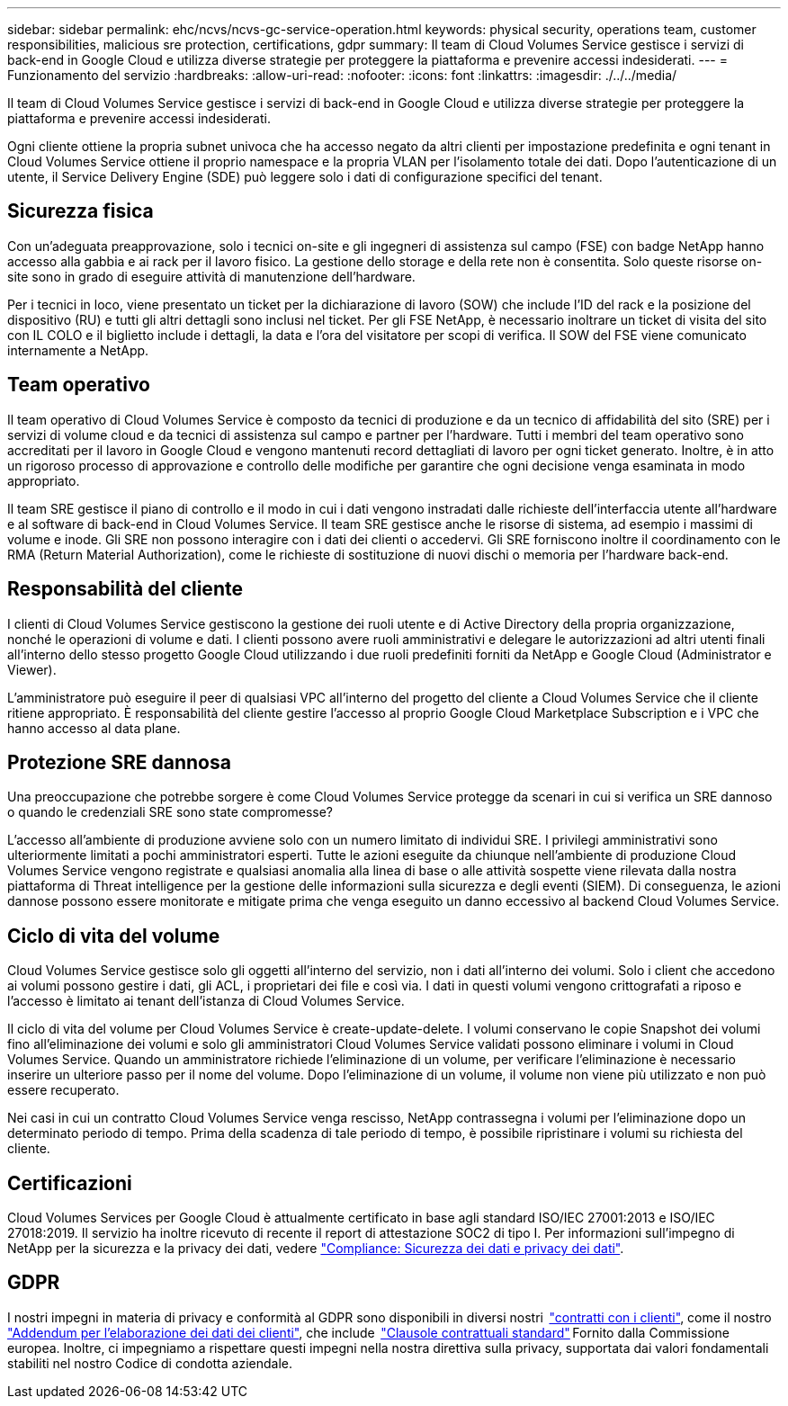 ---
sidebar: sidebar 
permalink: ehc/ncvs/ncvs-gc-service-operation.html 
keywords: physical security, operations team, customer responsibilities, malicious sre protection, certifications, gdpr 
summary: Il team di Cloud Volumes Service gestisce i servizi di back-end in Google Cloud e utilizza diverse strategie per proteggere la piattaforma e prevenire accessi indesiderati. 
---
= Funzionamento del servizio
:hardbreaks:
:allow-uri-read: 
:nofooter: 
:icons: font
:linkattrs: 
:imagesdir: ./../../media/


[role="lead"]
Il team di Cloud Volumes Service gestisce i servizi di back-end in Google Cloud e utilizza diverse strategie per proteggere la piattaforma e prevenire accessi indesiderati.

Ogni cliente ottiene la propria subnet univoca che ha accesso negato da altri clienti per impostazione predefinita e ogni tenant in Cloud Volumes Service ottiene il proprio namespace e la propria VLAN per l'isolamento totale dei dati. Dopo l'autenticazione di un utente, il Service Delivery Engine (SDE) può leggere solo i dati di configurazione specifici del tenant.



== Sicurezza fisica

Con un'adeguata preapprovazione, solo i tecnici on-site e gli ingegneri di assistenza sul campo (FSE) con badge NetApp hanno accesso alla gabbia e ai rack per il lavoro fisico. La gestione dello storage e della rete non è consentita. Solo queste risorse on-site sono in grado di eseguire attività di manutenzione dell'hardware.

Per i tecnici in loco, viene presentato un ticket per la dichiarazione di lavoro (SOW) che include l'ID del rack e la posizione del dispositivo (RU) e tutti gli altri dettagli sono inclusi nel ticket. Per gli FSE NetApp, è necessario inoltrare un ticket di visita del sito con IL COLO e il biglietto include i dettagli, la data e l'ora del visitatore per scopi di verifica. Il SOW del FSE viene comunicato internamente a NetApp.



== Team operativo

Il team operativo di Cloud Volumes Service è composto da tecnici di produzione e da un tecnico di affidabilità del sito (SRE) per i servizi di volume cloud e da tecnici di assistenza sul campo e partner per l'hardware. Tutti i membri del team operativo sono accreditati per il lavoro in Google Cloud e vengono mantenuti record dettagliati di lavoro per ogni ticket generato. Inoltre, è in atto un rigoroso processo di approvazione e controllo delle modifiche per garantire che ogni decisione venga esaminata in modo appropriato.

Il team SRE gestisce il piano di controllo e il modo in cui i dati vengono instradati dalle richieste dell'interfaccia utente all'hardware e al software di back-end in Cloud Volumes Service. Il team SRE gestisce anche le risorse di sistema, ad esempio i massimi di volume e inode. Gli SRE non possono interagire con i dati dei clienti o accedervi. Gli SRE forniscono inoltre il coordinamento con le RMA (Return Material Authorization), come le richieste di sostituzione di nuovi dischi o memoria per l'hardware back-end.



== Responsabilità del cliente

I clienti di Cloud Volumes Service gestiscono la gestione dei ruoli utente e di Active Directory della propria organizzazione, nonché le operazioni di volume e dati. I clienti possono avere ruoli amministrativi e delegare le autorizzazioni ad altri utenti finali all'interno dello stesso progetto Google Cloud utilizzando i due ruoli predefiniti forniti da NetApp e Google Cloud (Administrator e Viewer).

L'amministratore può eseguire il peer di qualsiasi VPC all'interno del progetto del cliente a Cloud Volumes Service che il cliente ritiene appropriato. È responsabilità del cliente gestire l'accesso al proprio Google Cloud Marketplace Subscription e i VPC che hanno accesso al data plane.



== Protezione SRE dannosa

Una preoccupazione che potrebbe sorgere è come Cloud Volumes Service protegge da scenari in cui si verifica un SRE dannoso o quando le credenziali SRE sono state compromesse?

L'accesso all'ambiente di produzione avviene solo con un numero limitato di individui SRE. I privilegi amministrativi sono ulteriormente limitati a pochi amministratori esperti. Tutte le azioni eseguite da chiunque nell'ambiente di produzione Cloud Volumes Service vengono registrate e qualsiasi anomalia alla linea di base o alle attività sospette viene rilevata dalla nostra piattaforma di Threat intelligence per la gestione delle informazioni sulla sicurezza e degli eventi (SIEM). Di conseguenza, le azioni dannose possono essere monitorate e mitigate prima che venga eseguito un danno eccessivo al backend Cloud Volumes Service.



== Ciclo di vita del volume

Cloud Volumes Service gestisce solo gli oggetti all'interno del servizio, non i dati all'interno dei volumi. Solo i client che accedono ai volumi possono gestire i dati, gli ACL, i proprietari dei file e così via. I dati in questi volumi vengono crittografati a riposo e l'accesso è limitato ai tenant dell'istanza di Cloud Volumes Service.

Il ciclo di vita del volume per Cloud Volumes Service è create-update-delete. I volumi conservano le copie Snapshot dei volumi fino all'eliminazione dei volumi e solo gli amministratori Cloud Volumes Service validati possono eliminare i volumi in Cloud Volumes Service. Quando un amministratore richiede l'eliminazione di un volume, per verificare l'eliminazione è necessario inserire un ulteriore passo per il nome del volume. Dopo l'eliminazione di un volume, il volume non viene più utilizzato e non può essere recuperato.

Nei casi in cui un contratto Cloud Volumes Service venga rescisso, NetApp contrassegna i volumi per l'eliminazione dopo un determinato periodo di tempo. Prima della scadenza di tale periodo di tempo, è possibile ripristinare i volumi su richiesta del cliente.



== Certificazioni

Cloud Volumes Services per Google Cloud è attualmente certificato in base agli standard ISO/IEC 27001:2013 e ISO/IEC 27018:2019. Il servizio ha inoltre ricevuto di recente il report di attestazione SOC2 di tipo I. Per informazioni sull'impegno di NetApp per la sicurezza e la privacy dei dati, vedere https://www.netapp.com/company/trust-center/compliance/["Compliance: Sicurezza dei dati e privacy dei dati"^].



== GDPR

I nostri impegni in materia di privacy e conformità al GDPR sono disponibili in diversi nostri  https://www.netapp.com/how-to-buy/sales-terms-and-conditions%22%20/o%20%22SEO%20-%20Sales%20Terms%20and%20Conditions["contratti con i clienti"^], come il nostro https://netapp.na1.echosign.com/public/esignWidget?wid=CBFCIBAA3AAABLblqZhCqPPgcufskl_71q-FelD4DHz5EMJVOkqqT0iiORT10DlfZnZeMpDrse5W6K9LEw6o*["Addendum per l'elaborazione dei dati dei clienti"^], che include  https://ec.europa.eu/info/law/law-topic/data-protection/international-dimension-data-protection/standard-contractual-clauses-scc_en["Clausole contrattuali standard"^] Fornito dalla Commissione europea. Inoltre, ci impegniamo a rispettare questi impegni nella nostra direttiva sulla privacy, supportata dai valori fondamentali stabiliti nel nostro Codice di condotta aziendale.
